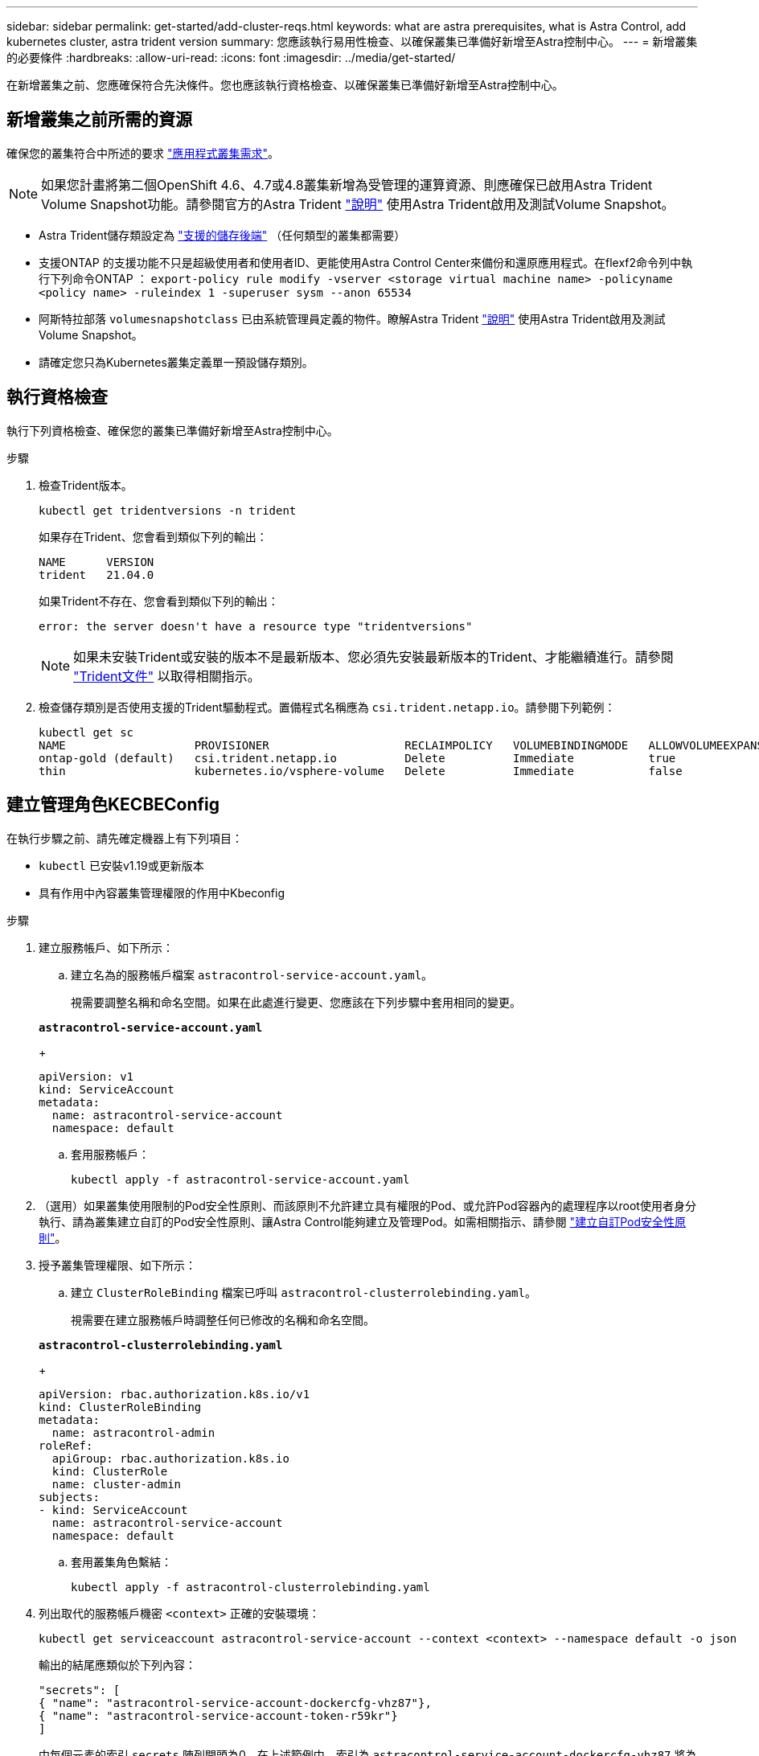 ---
sidebar: sidebar 
permalink: get-started/add-cluster-reqs.html 
keywords: what are astra prerequisites, what is Astra Control, add kubernetes cluster, astra trident version 
summary: 您應該執行易用性檢查、以確保叢集已準備好新增至Astra控制中心。 
---
= 新增叢集的必要條件
:hardbreaks:
:allow-uri-read: 
:icons: font
:imagesdir: ../media/get-started/


在新增叢集之前、您應確保符合先決條件。您也應該執行資格檢查、以確保叢集已準備好新增至Astra控制中心。



== 新增叢集之前所需的資源

確保您的叢集符合中所述的要求 link:requirements.html#application-cluster-requirements["應用程式叢集需求"]。


NOTE: 如果您計畫將第二個OpenShift 4.6、4.7或4.8叢集新增為受管理的運算資源、則應確保已啟用Astra Trident Volume Snapshot功能。請參閱官方的Astra Trident https://docs.netapp.com/us-en/trident/trident-use/vol-snapshots.html["說明"^] 使用Astra Trident啟用及測試Volume Snapshot。

* Astra Trident儲存類設定為 link:requirements.html#supported-storage-backends["支援的儲存後端"] （任何類型的叢集都需要）
* 支援ONTAP 的支援功能不只是超級使用者和使用者ID、更能使用Astra Control Center來備份和還原應用程式。在flexf2命令列中執行下列命令ONTAP ：
`export-policy rule modify -vserver <storage virtual machine name> -policyname <policy name>  -ruleindex 1 -superuser sysm --anon 65534`
* 阿斯特拉部落 `volumesnapshotclass` 已由系統管理員定義的物件。瞭解Astra Trident https://docs.netapp.com/us-en/trident/trident-use/vol-snapshots.html["說明"^] 使用Astra Trident啟用及測試Volume Snapshot。
* 請確定您只為Kubernetes叢集定義單一預設儲存類別。




== 執行資格檢查

執行下列資格檢查、確保您的叢集已準備好新增至Astra控制中心。

.步驟
. 檢查Trident版本。
+
[source, sh]
----
kubectl get tridentversions -n trident
----
+
如果存在Trident、您會看到類似下列的輸出：

+
[listing]
----
NAME      VERSION
trident   21.04.0
----
+
如果Trident不存在、您會看到類似下列的輸出：

+
[listing]
----
error: the server doesn't have a resource type "tridentversions"
----
+

NOTE: 如果未安裝Trident或安裝的版本不是最新版本、您必須先安裝最新版本的Trident、才能繼續進行。請參閱 https://docs.netapp.com/us-en/trident/trident-get-started/kubernetes-deploy.html["Trident文件"^] 以取得相關指示。

. 檢查儲存類別是否使用支援的Trident驅動程式。置備程式名稱應為 `csi.trident.netapp.io`。請參閱下列範例：
+
[listing]
----
kubectl get sc
NAME                   PROVISIONER                    RECLAIMPOLICY   VOLUMEBINDINGMODE   ALLOWVOLUMEEXPANSION   AGE
ontap-gold (default)   csi.trident.netapp.io          Delete          Immediate           true                   5d23h
thin                   kubernetes.io/vsphere-volume   Delete          Immediate           false                  6d
----




== 建立管理角色KECBEConfig

在執行步驟之前、請先確定機器上有下列項目：

* `kubectl` 已安裝v1.19或更新版本
* 具有作用中內容叢集管理權限的作用中Kbeconfig


.步驟
. 建立服務帳戶、如下所示：
+
.. 建立名為的服務帳戶檔案 `astracontrol-service-account.yaml`。
+
視需要調整名稱和命名空間。如果在此處進行變更、您應該在下列步驟中套用相同的變更。

+
[source, subs="specialcharacters,quotes"]
----
*astracontrol-service-account.yaml*
----
+
[source, yaml]
----
apiVersion: v1
kind: ServiceAccount
metadata:
  name: astracontrol-service-account
  namespace: default
----
.. 套用服務帳戶：
+
[source, sh]
----
kubectl apply -f astracontrol-service-account.yaml
----


. （選用）如果叢集使用限制的Pod安全性原則、而該原則不允許建立具有權限的Pod、或允許Pod容器內的處理程序以root使用者身分執行、請為叢集建立自訂的Pod安全性原則、讓Astra Control能夠建立及管理Pod。如需相關指示、請參閱 link:acc-create-podsecuritypolicy.html["建立自訂Pod安全性原則"]。
. 授予叢集管理權限、如下所示：
+
.. 建立 `ClusterRoleBinding` 檔案已呼叫 `astracontrol-clusterrolebinding.yaml`。
+
視需要在建立服務帳戶時調整任何已修改的名稱和命名空間。

+
[source, subs="specialcharacters,quotes"]
----
*astracontrol-clusterrolebinding.yaml*
----
+
[source, yaml]
----
apiVersion: rbac.authorization.k8s.io/v1
kind: ClusterRoleBinding
metadata:
  name: astracontrol-admin
roleRef:
  apiGroup: rbac.authorization.k8s.io
  kind: ClusterRole
  name: cluster-admin
subjects:
- kind: ServiceAccount
  name: astracontrol-service-account
  namespace: default
----
.. 套用叢集角色繫結：
+
[source, sh]
----
kubectl apply -f astracontrol-clusterrolebinding.yaml
----


. 列出取代的服務帳戶機密 `<context>` 正確的安裝環境：
+
[source, sh]
----
kubectl get serviceaccount astracontrol-service-account --context <context> --namespace default -o json
----
+
輸出的結尾應類似於下列內容：

+
[listing]
----
"secrets": [
{ "name": "astracontrol-service-account-dockercfg-vhz87"},
{ "name": "astracontrol-service-account-token-r59kr"}
]
----
+
中每個元素的索引 `secrets` 陣列開頭為0。在上述範例中、索引為 `astracontrol-service-account-dockercfg-vhz87` 將為0、索引則為 `astracontrol-service-account-token-r59kr` 應該是1。在輸出中、記下含有「權杖」一詞的服務帳戶名稱索引。

. 產生以下的Kbeconfig：
+
.. 建立 `create-kubeconfig.sh` 檔案：更換 `TOKEN_INDEX` 在下列指令碼開頭、使用正確的值。
+
[source, subs="specialcharacters,quotes"]
----
*create-kubeconfig.sh*
----
+
[source, sh]
----
# Update these to match your environment.
# Replace TOKEN_INDEX with the correct value
# from the output in the previous step. If you
# didn't change anything else above, don't change
# anything else here.

SERVICE_ACCOUNT_NAME=astracontrol-service-account
NAMESPACE=default
NEW_CONTEXT=astracontrol
KUBECONFIG_FILE='kubeconfig-sa'

CONTEXT=$(kubectl config current-context)

SECRET_NAME=$(kubectl get serviceaccount ${SERVICE_ACCOUNT_NAME} \
  --context ${CONTEXT} \
  --namespace ${NAMESPACE} \
  -o jsonpath='{.secrets[TOKEN_INDEX].name}')
TOKEN_DATA=$(kubectl get secret ${SECRET_NAME} \
  --context ${CONTEXT} \
  --namespace ${NAMESPACE} \
  -o jsonpath='{.data.token}')

TOKEN=$(echo ${TOKEN_DATA} | base64 -d)

# Create dedicated kubeconfig
# Create a full copy
kubectl config view --raw > ${KUBECONFIG_FILE}.full.tmp

# Switch working context to correct context
kubectl --kubeconfig ${KUBECONFIG_FILE}.full.tmp config use-context ${CONTEXT}

# Minify
kubectl --kubeconfig ${KUBECONFIG_FILE}.full.tmp \
  config view --flatten --minify > ${KUBECONFIG_FILE}.tmp

# Rename context
kubectl config --kubeconfig ${KUBECONFIG_FILE}.tmp \
  rename-context ${CONTEXT} ${NEW_CONTEXT}

# Create token user
kubectl config --kubeconfig ${KUBECONFIG_FILE}.tmp \
  set-credentials ${CONTEXT}-${NAMESPACE}-token-user \
  --token ${TOKEN}

# Set context to use token user
kubectl config --kubeconfig ${KUBECONFIG_FILE}.tmp \
  set-context ${NEW_CONTEXT} --user ${CONTEXT}-${NAMESPACE}-token-user

# Set context to correct namespace
kubectl config --kubeconfig ${KUBECONFIG_FILE}.tmp \
  set-context ${NEW_CONTEXT} --namespace ${NAMESPACE}

# Flatten/minify kubeconfig
kubectl config --kubeconfig ${KUBECONFIG_FILE}.tmp \
  view --flatten --minify > ${KUBECONFIG_FILE}

# Remove tmp
rm ${KUBECONFIG_FILE}.full.tmp
rm ${KUBECONFIG_FILE}.tmp
----
.. 請輸入命令以將其套用至Kubernetes叢集。
+
[source, sh]
----
source create-kubeconfig.sh
----


. （*選用*）將KUbeconfig重新命名為有意義的叢集名稱。保護您的叢集認證資料。
+
[source, sh]
----
chmod 700 create-kubeconfig.sh
mv kubeconfig-sa.txt YOUR_CLUSTER_NAME_kubeconfig
----




== 接下來呢？

現在您已經確認已符合先決條件、您已經準備好了 link:setup_overview.html["新增叢集"^]。

[discrete]
== 如需詳細資訊、請參閱

* https://docs.netapp.com/us-en/trident/index.html["Trident文件"^]
* https://docs.netapp.com/us-en/astra-automation/index.html["使用Astra Control API"^]

